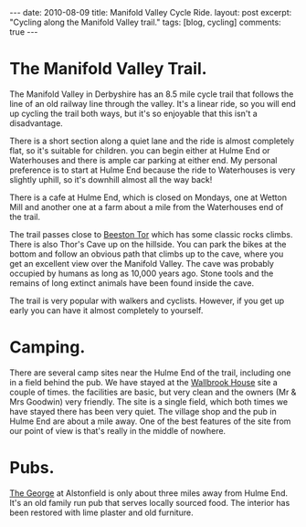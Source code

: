 #+STARTUP: showall indent
#+STARTUP: hidestars
#+BEGIN_HTML
---
date: 2010-08-09
title: Manifold Valley Cycle Ride.
layout: post
excerpt: "Cycling along the Manifold Valley trail."
tags: [blog, cycling]
comments: true
---
#+END_HTML

* The Manifold Valley Trail.
The Manifold Valley in Derbyshire has an 8.5 mile cycle trail that
follows the line of an old railway line through the valley. It's a
linear ride, so you will end up cycling the trail both ways, but it's
so enjoyable that this isn't a disadvantage.

There is a short section along a quiet lane and the ride is almost
completely flat, so it's suitable for children. you can begin either
at Hulme End or Waterhouses and there is ample car parking at either
end. My personal preference is to start at Hulme End because the ride
to Waterhouses is very slightly uphill, so it's downhill almost all
the way back!

There is a cafe at Hulme End, which is closed on Mondays, one
at Wetton Mill and another one at a farm about a mile from the
Waterhouses end of the trail.

The trail passes close to [[http://www.ukclimbing.com/logbook/crag.php?id%3D142][Beeston Tor]] which has some classic rocks
climbs. There is also Thor's Cave up on the hillside. You can park the
bikes at the bottom and follow an obvious path that climbs up to the
cave, where you get an excellent view over the Manifold Valley. The
cave was probably occupied by humans as long as 10,000 years
ago. Stone tools and the remains of long extinct animals have been
found inside the cave.

The trail is very popular with walkers and cyclists. However, if you
get up early you can have it almost completely to yourself.

* Camping.
There are several camp sites near the Hulme End of the trail,
including one in a field behind the pub. We have stayed at the
[[http://www.ukcampsite.co.uk/sites/reviews.asp?page%3D2&revid%3D6257][Wallbrook House]] site a couple of times. the facilities are basic, but
very clean and the owners (Mr & Mrs Goodwin) very friendly. The site
is a single field, which both times we have stayed there has been very
quiet. The village shop and the pub in Hulme End are about a mile
away. One of the best features of the site from our point of view is
that's really in the middle of nowhere.
* Pubs.
[[http://www.thegeorgeatalstonefield.com/][The George]] at Alstonfield is only about three miles away from Hulme
End. It's an old family run pub that serves locally sourced food. The
interior has been restored with lime plaster and old furniture.
